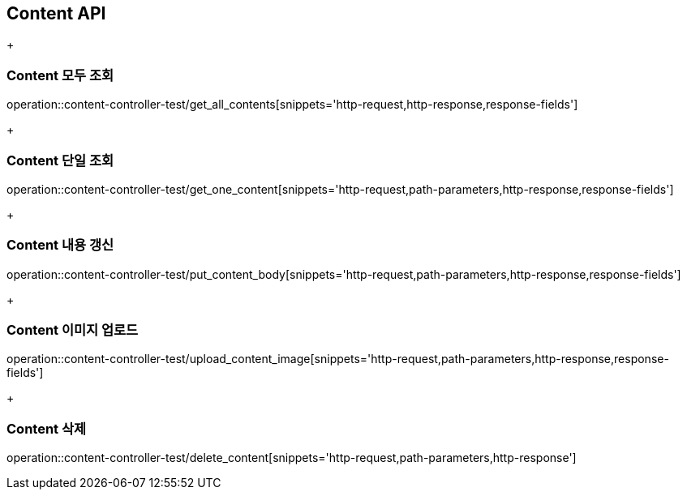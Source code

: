 [[Content-API]]
== Content API
+
[[Content-모두-조회]]
=== Content 모두 조회
operation::content-controller-test/get_all_contents[snippets='http-request,http-response,response-fields']
+
[[Content-단일-조회]]
=== Content 단일 조회
operation::content-controller-test/get_one_content[snippets='http-request,path-parameters,http-response,response-fields']
+
[[Content-내용-갱신]]
=== Content 내용 갱신
operation::content-controller-test/put_content_body[snippets='http-request,path-parameters,http-response,response-fields']
+
[[Content-이미지-업로드]]
=== Content 이미지 업로드
operation::content-controller-test/upload_content_image[snippets='http-request,path-parameters,http-response,response-fields']
+
[[Content-삭제]]
=== Content 삭제
operation::content-controller-test/delete_content[snippets='http-request,path-parameters,http-response']
